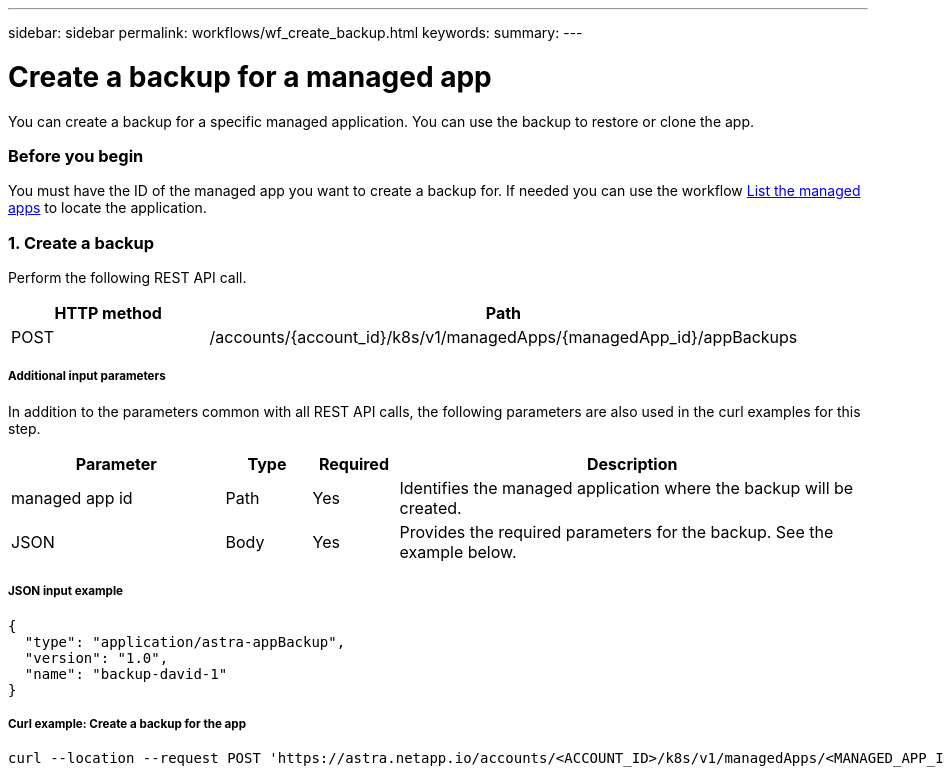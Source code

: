 ---
sidebar: sidebar
permalink: workflows/wf_create_backup.html
keywords:
summary:
---

= Create a backup for a managed app
:hardbreaks:
:nofooter:
:icons: font
:linkattrs:
:imagesdir: ./media/

[.lead]
You can create a backup for a specific managed application. You can use the backup to restore or clone the app.

=== Before you begin

You must have the ID of the managed app you want to create a backup for. If needed you can use the workflow link:wf_list_man_apps.html[List the managed apps] to locate the application.

=== 1. Create a backup

Perform the following REST API call.

[cols="25,75"*,options="header"]
|===
|HTTP method
|Path
|POST
|/accounts/{account_id}/k8s/v1/managedApps/{managedApp_id}/appBackups
|===

===== Additional input parameters

In addition to the parameters common with all REST API calls, the following parameters are also used in the curl examples for this step.

[cols="25,10,10,55"*,options="header"]
|===
|Parameter
|Type
|Required
|Description
|managed app id
|Path
|Yes
|Identifies the managed application where the backup will be created.
|JSON
|Body
|Yes
|Provides the required parameters for the backup. See the example below.
|===

===== JSON input example
[source,json]
{
  "type": "application/astra-appBackup",
  "version": "1.0",
  "name": "backup-david-1"
}

===== Curl example: Create a backup for the app
[source,curl]
curl --location --request POST 'https://astra.netapp.io/accounts/<ACCOUNT_ID>/k8s/v1/managedApps/<MANAGED_APP_ID>/appBackups' --header 'Content-Type: application/astra-appBackup+json' --header 'Accept: application/astra-appBackup+json' --header 'Authorization: Bearer <API_TOKEN>' --d @JSONinput
